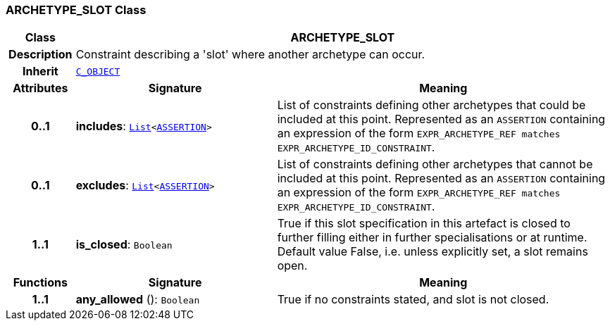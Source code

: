 === ARCHETYPE_SLOT Class

[cols="^1,3,5"]
|===
h|*Class*
2+^h|*ARCHETYPE_SLOT*

h|*Description*
2+a|Constraint describing a 'slot' where another archetype can occur.

h|*Inherit*
2+|`<<_c_object_class,C_OBJECT>>`

h|*Attributes*
^h|*Signature*
^h|*Meaning*

h|*0..1*
|*includes*: `link:/releases/BASE/{base_release}/foundation_types.html#_list_class[List^]<link:/releases/LANG/{lang_release}/beom.html#_assertion_class[ASSERTION^]>`
a|List of constraints defining other archetypes that could be included at this point. Represented as an `ASSERTION` containing an expression of the form  `EXPR_ARCHETYPE_REF matches EXPR_ARCHETYPE_ID_CONSTRAINT`.

h|*0..1*
|*excludes*: `link:/releases/BASE/{base_release}/foundation_types.html#_list_class[List^]<link:/releases/LANG/{lang_release}/beom.html#_assertion_class[ASSERTION^]>`
a|List of constraints defining other archetypes that cannot be included at this point. Represented as an `ASSERTION` containing an expression of the form  `EXPR_ARCHETYPE_REF matches EXPR_ARCHETYPE_ID_CONSTRAINT`.

h|*1..1*
|*is_closed*: `Boolean`
a|True if this slot specification in this artefact is closed to further filling either in further specialisations or at runtime. Default value False, i.e. unless explicitly set, a slot remains open.
h|*Functions*
^h|*Signature*
^h|*Meaning*

h|*1..1*
|*any_allowed* (): `Boolean`
a|True if no constraints stated, and slot is not closed.
|===
